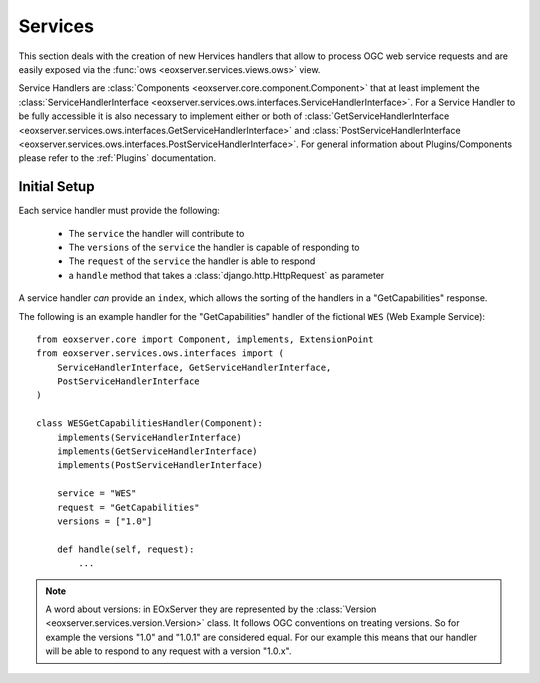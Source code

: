 .. Services
  #-----------------------------------------------------------------------------
  # $Id$
  #
  # Project: EOxServer <http://eoxserver.org>
  # Authors: Stephan Krause <stephan.krause@eox.at>
  #          Stephan Meissl <stephan.meissl@eox.at>
  #
  #-----------------------------------------------------------------------------
  # Copyright (C) 2011 EOX IT Services GmbH
  #
  # Permission is hereby granted, free of charge, to any person obtaining a copy
  # of this software and associated documentation files (the "Software"), to
  # deal in the Software without restriction, including without limitation the
  # rights to use, copy, modify, merge, publish, distribute, sublicense, and/or
  # sell copies of the Software, and to permit persons to whom the Software is
  # furnished to do so, subject to the following conditions:
  #
  # The above copyright notice and this permission notice shall be included in
  # all copies of this Software or works derived from this Software.
  #
  # THE SOFTWARE IS PROVIDED "AS IS", WITHOUT WARRANTY OF ANY KIND, EXPRESS OR
  # IMPLIED, INCLUDING BUT NOT LIMITED TO THE WARRANTIES OF MERCHANTABILITY,
  # FITNESS FOR A PARTICULAR PURPOSE AND NONINFRINGEMENT. IN NO EVENT SHALL THE
  # AUTHORS OR COPYRIGHT HOLDERS BE LIABLE FOR ANY CLAIM, DAMAGES OR OTHER
  # LIABILITY, WHETHER IN AN ACTION OF CONTRACT, TORT OR OTHERWISE, ARISING 
  # FROM, OUT OF OR IN CONNECTION WITH THE SOFTWARE OR THE USE OR OTHER DEALINGS
  # IN THE SOFTWARE.
  #-----------------------------------------------------------------------------

.. _Services:

Services
========

This section deals with the creation of new Hervices handlers that allow to process OGC web service requests and are easily exposed via the :func:`ows 
<eoxserver.services.views.ows>` view.

Service Handlers are :class:`Components <eoxserver.core.component.Component>`
that at least implement the :class:`ServiceHandlerInterface
<eoxserver.services.ows.interfaces.ServiceHandlerInterface>`. For a Service
Handler to be fully accessible it is also necessary to implement either or both
of :class:`GetServiceHandlerInterface 
<eoxserver.services.ows.interfaces.GetServiceHandlerInterface>` and 
:class:`PostServiceHandlerInterface 
<eoxserver.services.ows.interfaces.PostServiceHandlerInterface>`.
For general information about Plugins/Components please refer to the 
:ref:`Plugins` documentation.


Initial Setup
-------------

Each service handler must provide the following:

  - The ``service`` the handler will contribute to
  - The ``versions`` of the ``service`` the handler is capable of responding to
  - The ``request`` of the ``service`` the handler is able to respond
  - a ``handle`` method that takes a :class:`django.http.HttpRequest` as 
    parameter

A service handler *can* provide an ``index``, which allows the sorting of
the handlers in a "GetCapabilities" response.

The following is an example handler for the "GetCapabilities" handler of the
fictional ``WES`` (Web Example Service):
::

    from eoxserver.core import Component, implements, ExtensionPoint
    from eoxserver.services.ows.interfaces import (
        ServiceHandlerInterface, GetServiceHandlerInterface,
        PostServiceHandlerInterface
    )

    class WESGetCapabilitiesHandler(Component):
        implements(ServiceHandlerInterface)
        implements(GetServiceHandlerInterface)
        implements(PostServiceHandlerInterface)

        service = "WES"
        request = "GetCapabilities"
        versions = ["1.0"]

        def handle(self, request):
            ...

.. note:: A word about versions: in EOxServer they are represented by the
   :class:`Version <eoxserver.services.version.Version>` class. It follows OGC
   conventions on treating versions. So for example the versions "1.0" and 
   "1.0.1" are considered equal. For our example this means that our handler
   will be able to respond to any request with a version "1.0.x".

